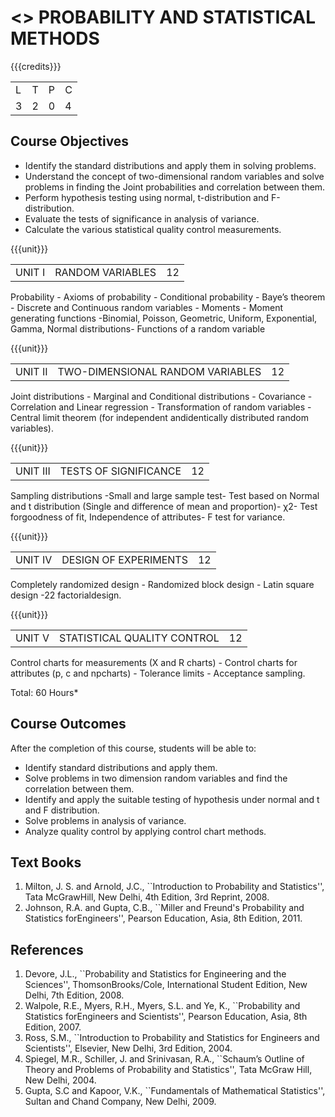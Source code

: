 * <<<401>>> PROBABILITY AND STATISTICAL METHODS
:properties:
:author: Dr. G. Kalpana and Dr. N. Padmapriya
:date: 
:end:

#+startup: showall

{{{credits}}}
| L | T | P | C |
| 3 | 2 | 0 | 4 |

** Course Objectives
- Identify the standard distributions and apply them in solving problems.
- Understand the concept of two-dimensional random variables and solve
  problems in finding the Joint probabilities and correlation between
  them.
- Perform hypothesis testing using normal, t-distribution and F-distribution.
- Evaluate the tests of significance in analysis of variance.
- Calculate the various statistical quality control measurements. 

{{{unit}}}
|UNIT I| 	RANDOM VARIABLES|           12|
Probability - Axioms of probability - Conditional probability - Baye’s
theorem - Discrete and Continuous random variables - Moments - Moment
generating functions -Binomial, Poisson, Geometric, Uniform,
Exponential, Gamma, Normal distributions- Functions of a random
variable

{{{unit}}}
|UNIT II| 	TWO-DIMENSIONAL RANDOM VARIABLES|      12|
Joint distributions - Marginal and Conditional distributions -
Covariance - Correlation and Linear regression - Transformation of
random variables - Central limit theorem (for independent
andidentically distributed random variables).

{{{unit}}}
| UNIT III | 	TESTS OF SIGNIFICANCE | 12 |
Sampling distributions -Small and large sample test- Test based on
Normal and t distribution (Single and difference of mean and
proportion)- χ2- Test forgoodness of fit, Independence of attributes-
F test for variance.

{{{unit}}}
| UNIT IV | 	DESIGN OF EXPERIMENTS | 12 |
Completely randomized design - Randomized block design - Latin square
design -22 factorialdesign.

{{{unit}}}
|UNIT V| 	STATISTICAL QUALITY CONTROL| 12     |
Control charts for measurements (X and R charts) - Control charts for
attributes (p, c and npcharts) - Tolerance limits - Acceptance
sampling.

\hfill *Total: 60 Hours*

** Course Outcomes
After the completion of this course, students will be able to: 
- Identify standard distributions and apply them.
- Solve problems in two dimension random variables and find the
  correlation between them.
- Identify and apply the suitable testing of hypothesis under normal
  and t and F distribution.
- Solve problems in analysis of variance.
- Analyze quality control by applying control chart methods.
      
** Text Books
1. Milton, J. S. and Arnold, J.C., ``Introduction to Probability and
   Statistics'', Tata McGrawHill, New Delhi, 4th Edition, 3rd
   Reprint, 2008.
2. Johnson, R.A. and Gupta, C.B., ``Miller and Freund's Probability and
   Statistics forEngineers'', Pearson Education, Asia, 8th
   Edition, 2011.

** References
1. Devore, J.L., ``Probability and Statistics for Engineering and the
   Sciences'', ThomsonBrooks/Cole, International Student Edition, New
   Delhi, 7th Edition, 2008.
2. Walpole, R.E., Myers, R.H., Myers, S.L. and Ye, K., ``Probability
   and Statistics forEngineers and Scientists'', Pearson Education,
   Asia, 8th Edition, 2007.
3. Ross, S.M., ``Introduction to Probability and Statistics for
   Engineers and Scientists'', Elsevier, New Delhi, 3rd Edition, 2004.
4. Spiegel, M.R., Schiller, J. and Srinivasan, R.A., ``Schaum’s
   Outline of Theory and Problems of Probability and Statistics'',
   Tata McGraw Hill, New Delhi, 2004.
5. Gupta, S.C and Kapoor, V.K., ``Fundamentals of Mathematical
   Statistics'', Sultan and Chand Company, New Delhi, 2009.
